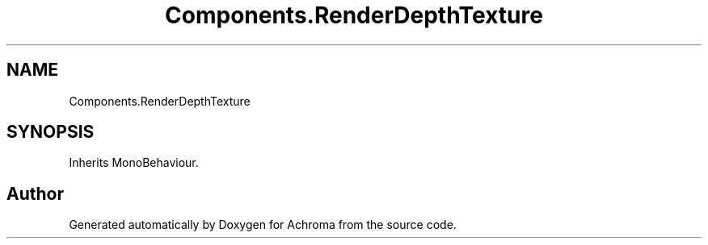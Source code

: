 .TH "Components.RenderDepthTexture" 3 "Achroma" \" -*- nroff -*-
.ad l
.nh
.SH NAME
Components.RenderDepthTexture
.SH SYNOPSIS
.br
.PP
.PP
Inherits MonoBehaviour\&.

.SH "Author"
.PP 
Generated automatically by Doxygen for Achroma from the source code\&.
